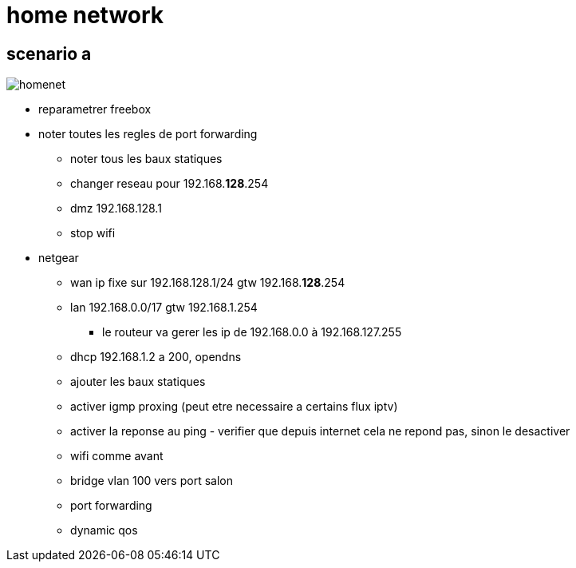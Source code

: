 = home network
:gitplant: http://www.plantuml.com/plantuml/proxy?src=https://raw.githubusercontent.com/DBuret/myjournal/master/

== scenario a

image::{gitplant}/homenet.puml[homenet]

* reparametrer freebox
* noter toutes les regles de port forwarding
** noter tous les baux statiques
** changer reseau pour 192.168.*128*.254
** dmz 192.168.128.1
** stop wifi
* netgear
** wan ip fixe sur 192.168.128.1/24 gtw 192.168.*128*.254
** lan 192.168.0.0/17 gtw 192.168.1.254
*** le routeur va gerer les ip de 192.168.0.0 à 192.168.127.255
** dhcp 192.168.1.2 a 200, opendns
** ajouter les baux statiques
** activer igmp proxing (peut etre necessaire a certains flux iptv)
** activer la reponse au ping - verifier que depuis internet cela ne repond pas, sinon le desactiver
** wifi comme avant
** bridge vlan 100 vers port salon
** port forwarding 
** dynamic qos
